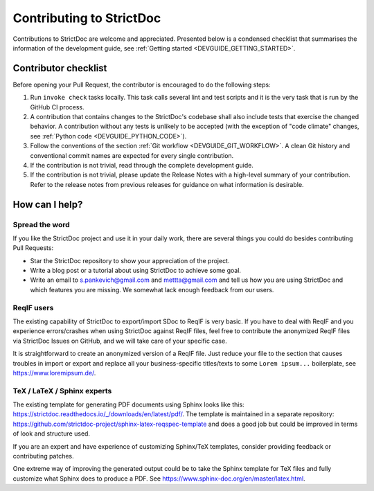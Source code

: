 Contributing to StrictDoc
$$$$$$$$$$$$$$$$$$$$$$$$$

Contributions to StrictDoc are welcome and appreciated.
Presented below is a condensed checklist that summarises the information
of the development guide, see :ref:`Getting started <DEVGUIDE_GETTING_STARTED>`.

Contributor checklist
=====================

Before opening your Pull Request, the contributor is encouraged to do the
following steps:

1. Run ``invoke check`` tasks locally. This task calls several lint and test
   scripts and it is the very task that is run by the GitHub CI process.
2. A contribution that contains changes to the StrictDoc's codebase shall also
   include tests that exercise the changed behavior. A contribution without any
   tests is unlikely to be accepted (with the exception of "code climate"
   changes, see :ref:`Python code <DEVGUIDE_PYTHON_CODE>`).
3. Follow the conventions of the section :ref:`Git workflow <DEVGUIDE_GIT_WORKFLOW>`.
   A clean Git history and conventional commit names are expected for every
   single contribution.
4. If the contribution is not trivial, read through the complete development
   guide.
5. If the contribution is not trivial, please update the Release Notes with a high-level summary of your contribution. Refer to the release notes from previous releases for guidance on what information is desirable.

How can I help?
===============

Spread the word
---------------

If you like the StrictDoc project and use it in your daily work, there are several things you could do besides contributing Pull Requests:

- Star the StrictDoc repository to show your appreciation of the project.
- Write a blog post or a tutorial about using StrictDoc to achieve some goal.
- Write an email to s.pankevich@gmail.com and mettta@gmail.com and tell us how you are using StrictDoc and which features you are missing. We somewhat lack enough feedback from our users.

ReqIF users
-----------

The existing capability of StrictDoc to export/import SDoc to ReqIF is very basic. If you have to deal with ReqIF and you experience errors/crashes when using StrictDoc against ReqIF files, feel free to contribute the anonymized ReqIF files via StrictDoc Issues on GitHub, and we will take care of your specific case.

It is straightforward to create an anonymized version of a ReqIF file. Just reduce your file to the section that causes troubles in import or export and replace all your business-specific titles/texts to some ``Lorem ipsum...`` boilerplate, see https://www.loremipsum.de/.

TeX / LaTeX / Sphinx experts
----------------------------

The existing template for generating PDF documents using Sphinx looks like this: https://strictdoc.readthedocs.io/_/downloads/en/latest/pdf/. The template is maintained in a separate repository: https://github.com/strictdoc-project/sphinx-latex-reqspec-template and does a good job but could be improved in terms of look and structure used.

If you are an expert and have experience of customizing Sphinx/TeX templates, consider providing feedback or contributing patches.

One extreme way of improving the generated output could be to take the Sphinx template for TeX files and fully customize what Sphinx does to produce a PDF. See https://www.sphinx-doc.org/en/master/latex.html.
